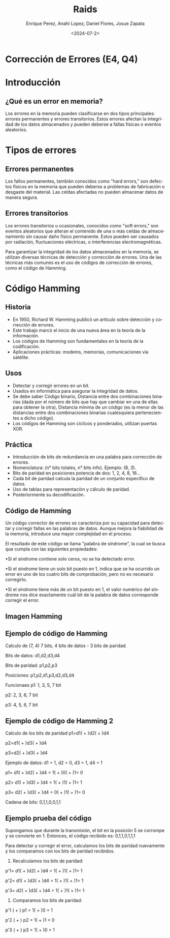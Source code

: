 #+options: H:2
#+latex_class: beamer
#+columns: %45ITEM %10BEAMER_env(Env) %10BEAMER_act(Act) %4BEAMER_col(Col) %8BEAMER_opt(Opt)
#+beamer_theme: default
#+beamer_color_theme:
#+beamer_font_theme:
#+beamer_inner_theme:
#+beamer_outer_theme:
#+beamer_header:


#+title: Raids
#+date: <2024-07-2>
#+author: Enrique Perez, Anahi Lopez, Daniel Flores, Josue Zapata
#+email: lenin.falconi@epn.edu.ec, richard.dawkins@anotheremail.com, lecunn@meta.com
#+language: es
#+select_tags: export
#+exclude_tags: noexport
#+creator: Emacs 27.1 (Org mode 9.3)
 
* Corrección de Errores (E4, Q4)
* Introducción
** ¿Qué es un error en memoria?
Los errores en la memoria pueden clasificarse en dos tipos principales: errores permanentes y errores transitorios. Estos errores afectan la integridad de los datos almacenados y pueden deberse a fallas físicas o eventos aleatorios.

* Tipos de errores
** Errores permanentes
Los fallos permanentes, también conocidos como "hard errors," son defectos físicos en la memoria que pueden deberse a problemas de fabricación o desgaste del material. Las celdas afectadas no pueden almacenar datos de manera segura.

** Errores transitorios
Los errores transitorios u ocasionales, conocidos como "soft errors," son eventos aleatorios que alteran el contenido de una o más celdas de almacenamiento sin causar daño físico permanente. Estos pueden ser causados por radiación, fluctuaciones eléctricas, o interferencias electromagnéticas.

Para garantizar la integridad de los datos almacenados en la memoria, se utilizan diversas técnicas de detección y corrección de errores. Una de las técnicas más comunes es el uso de códigos de corrección de errores, como el código de Hamming.

* Código Hamming

** Historia

  - En 1950, Richard W. Hamming publicó un artículo sobre detección y corrección de errores.
  - Este trabajo marcó el inicio de una nueva área en la teoría de la información.
  - Los códigos de Hamming son fundamentales en la teoría de la codificación.
  - Aplicaciones prácticas: modems, memorias, comunicaciones vía satélite.

** Usos

  - Detectar y corregir errores en un bit.
  - Usados en informática para asegurar la integridad de datos.
  - Se debe saber Código binario, Distancia entre dos combinaciones binarias (dada por el número de bits que hay que cambiar en una de ellas para obtener la otra), Distancia mínima de un código (es la menor de las distancias entre dos combinaciones binarias cualesquiera pertenecientes a dicho código).
  - Los códigos de Hamming son cíclicos y ponderados, utilizan puertas XOR.

** Práctica

  - Introducción de bits de redundancia en una palabra para corrección de errores.
  - Nomenclatura: (n° bits totales, n° bits info). Ejemplo: (8, 3).
  - Bits de paridad en posiciones potencia de dos: 1, 2, 4, 8, 16...
  - Cada bit de paridad calcula la paridad de un conjunto específico de datos.
  - Uso de tablas para representación y cálculo de paridad.
  - Posteriormente su decodificación.

** Código de Hamming
Un código corrector de errores se caracteriza por su capacidad para detectar y corregir fallas en las palabras de datos. Aunque mejora la fiabilidad de la memoria, introduce una mayor complejidad en el proceso.

El resultado de este código se llama "palabra de síndrome", la cual se busca que cumpla con las siguientes propiedades:

•Si el síndrome contiene solo ceros, no se ha detectado error.

•Si el síndrome tiene un solo bit puesto en 1, indica que se ha ocurrido un error en uno de los cuatro bits de comprobación, pero no es necesario corregirlo.

•Si el síndrome tiene más de un bit puesto en 1, el valor numérico del síndrome nos dice exactamente cuál bit de la palabra de datos corresponde corregir el error. 
** Imagen Hamming
[[./imagenes/hamming.png]]

** Ejemplo de código de Hamming
Calculo de (7, 4) 7 bits, 4 bits de datos - 3 bits de paridad.

Bits de datos:  d1,d2,d3,d4

Bits de paridad: p1,p2,p3

Posiciones: p1,p2,d1,p3,d2,d3,d4

Funcionaes
p1: 1, 3, 5, 7 bit

p2: 2, 3, 6, 7 bit

p3: 4, 5, 6, 7 bit

** Ejemplo de código de Hamming 2
Calculo de los bits de paridad
p1=d1( + )d2( + )d4

p2=d1( + )d3( + )d4

p3=d2( + )d3( + )d4

Ejemplo de datos:
d1 = 1, d2 = 0, d3 = 1, d4 = 1

p1= d1( + )d2( + )d4 = 1( + )0( + )1= 0

p2= d1( + )d3( + )d4 = 1( + )1( + )1= 1

p3= d2( + )d3( + )d4 = 0( + )1( + )1= 0

Cadena de bits: 0,1,1,0,0,1,1

** Ejemplo prueba del código
Supongamos que durante la transmisión, el bit en la posición 5 se corrompe y se convierte en 1. Entonces, el código recibido es:
0,1,1,0,1,1,1

Para detectar y corregir el error, calculamos los bits de paridad nuevamente y los comparamos con los bits de paridad recibidos.

1. Recalculamos los bits de paridad:
p'1= d1( + )d2( + )d4 = 1( + )1( + )1= 1

p'2= d1( + )d3( + )d4 = 1( + )1( + )1= 1

p'3= d2( + )d3( + )d4 = 1( + )1( + )1= 1

2. Comparamos los bits de paridad:
p'1 ( + ) p1 = 1( + )0 = 1

p'2 ( + ) p2 = 1( + )1 = 0

p'3 ( + ) p3 = 1( + )0 = 1